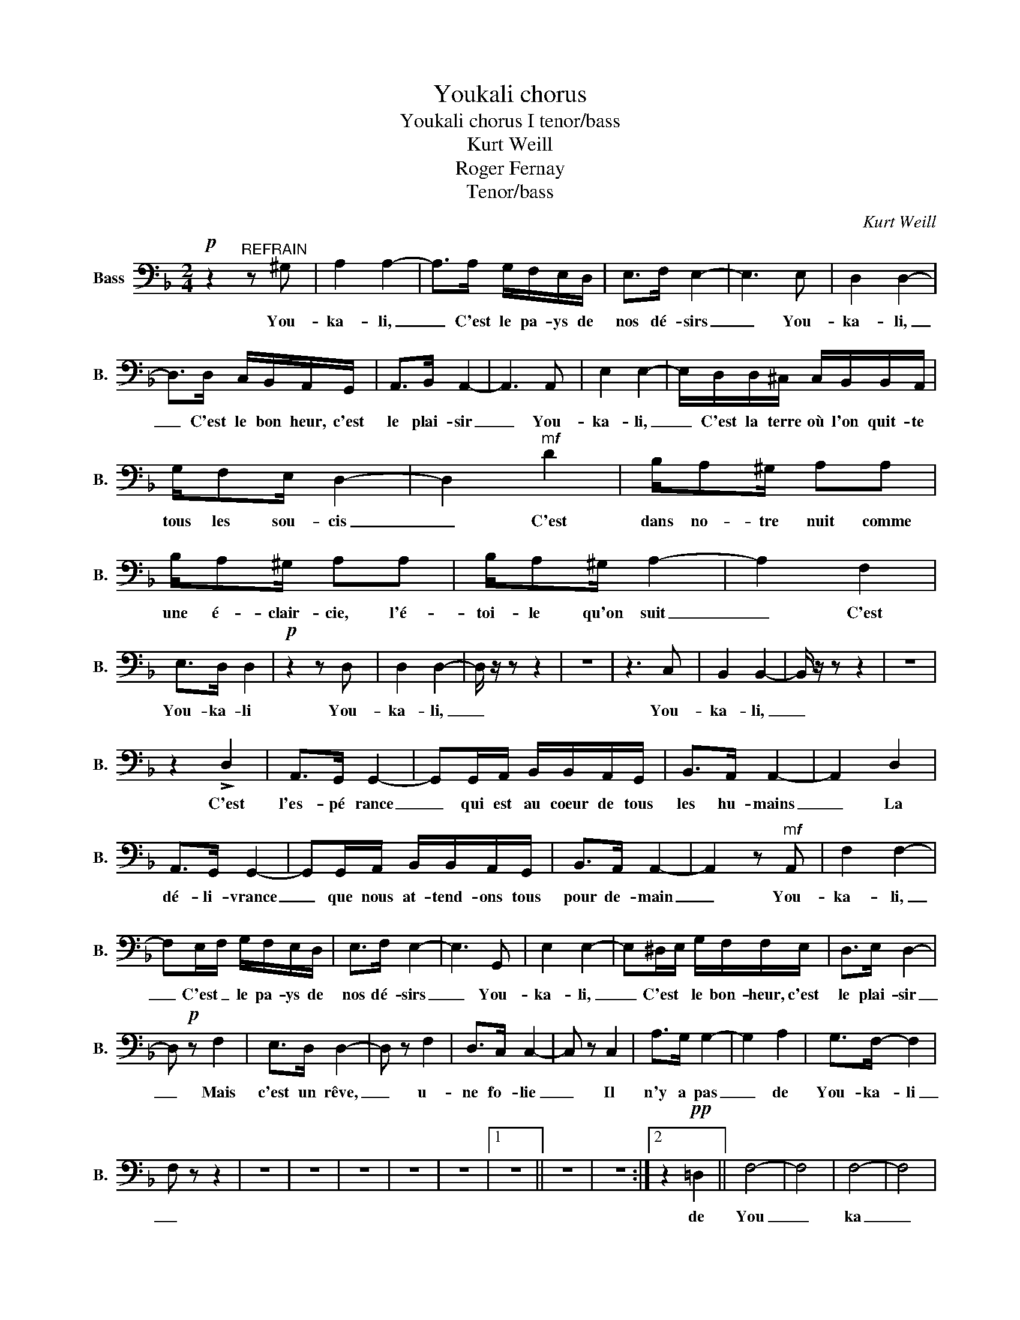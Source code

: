 X:1
T:Youkali chorus
T:Youkali chorus I tenor/bass 
T:Kurt Weill
T:Roger Fernay
T:Tenor/bass
C:Kurt Weill
Z:Roger Fernay
L:1/8
M:2/4
K:F
V:1 bass nm="Bass" snm="B."
V:1
!p! z2"^REFRAIN" z ^G, | A,2 A,2- | A,>A, G,/F,/E,/D,/ | E,>F, E,2- | E,3 E, | D,2 D,2- | %6
w: You-|ka- li,|_ C'est le pa- ys de|nos dé- sirs|_ You-|ka- li,|
 D,>D, C,/B,,/A,,/G,,/ | A,,>B,, A,,2- | A,,3 A,, | E,2 E,2- | E,/D,/D,/^C,/ C,/B,,/B,,/A,,/ | %11
w: _ C'est le bon heur, c'est|le plai- sir|_ You-|ka- li,|_ C'est la terre où l'on quit- te|
 G,/F,E,/ D,2- | D,2"^m𝒇" D2 | B,/A,^G,/ A,A, | B,/A,^G,/ A,A, | B,/A,^G,/ A,2- | A,2 F,2 | %17
w: tous les sou- cis|_ C'est|dans no- tre nuit comme|une é- clair- cie, l'é-|toi- le qu'on suit|_ C'est|
 E,>D, D,2 |!p! z2 z D, | D,2 D,2- | D,/ z/ z z2 | z4 | z3 C, | B,,2 B,,2- | B,,/ z/ z z2 | z4 | %26
w: You- ka- li|You-|ka- li,|_||You-|ka- li,|_||
 z2 !>!D,2 | A,,>G,, G,,2- | G,,G,,/A,,/ B,,/B,,/A,,/G,,/ | B,,>A,, A,,2- | A,,2 D,2 | %31
w: C'est|l'es- pé rance|_ qui est au coeur de tous|les hu- mains|_ La|
 A,,>G,, G,,2- | G,,G,,/A,,/ B,,/B,,/A,,/G,,/ | B,,>A,, A,,2- | A,,2 z"^m𝒇" A,, | F,2 F,2- | %36
w: dé- li- vrance|_ que nous at- tend- ons tous|pour de- main|_ You-|ka- li,|
 F,E,/F,/ G,/F,/E,/D,/ | E,>F, E,2- | E,3 G,, | E,2 E,2- | E,^D,/E,/ G,/F,/F,/E,/ | D,>E, D,2- | %42
w: _ C'est _ le pa- ys de|nos dé- sirs|_ You-|ka- li,|_ C'est * le bon- heur, c'est|le plai- sir|
 D,!p! z F,2 | E,>D, D,2- | D, z F,2 | D,>C, C,2- | C, z C,2 | A,>G, G,2- | G,2 A,2 | G,>F,- F,2 | %50
w: _ Mais|c'est un rêve,|_ u-|ne fo- lie|_ Il|n'y a pas|_ de|You- ka- li|
 F, z z2 | z4 | z4 | z4 | z4 | z4 |1 z4 || z4 | z4 :|2 z2!pp! =D,2 || F,4- | F,4 | F,4- | F,4 | %64
w: _|||||||||de|You|_|ka|_|
 F,4 | z4 | F,4- | F,4 |] %68
w: li!||nn|_|

